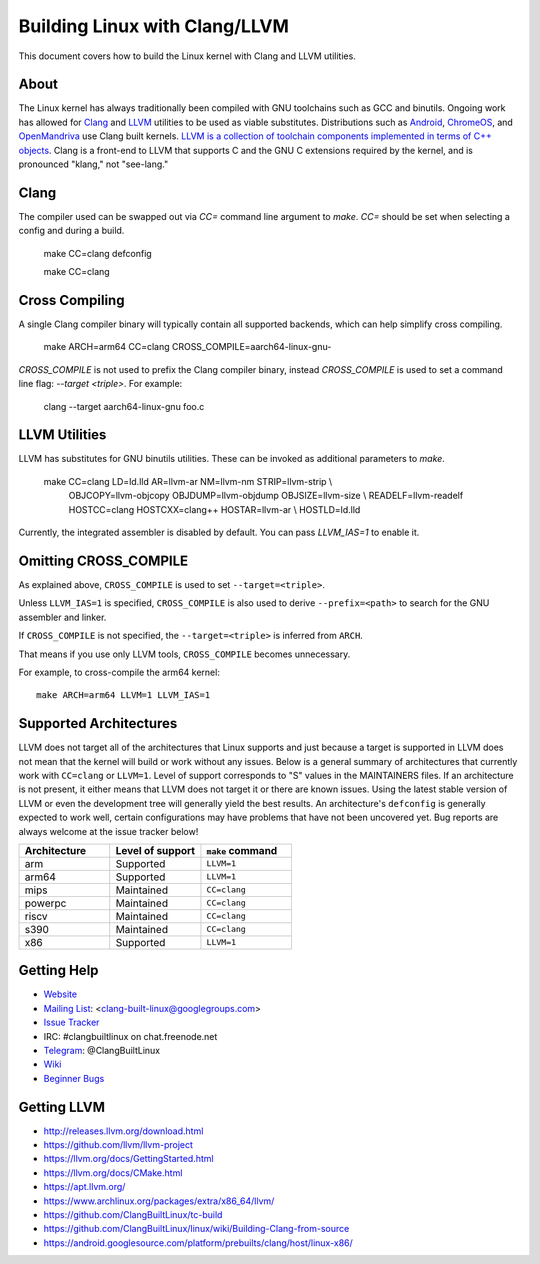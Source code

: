 ==============================
Building Linux with Clang/LLVM
==============================

This document covers how to build the Linux kernel with Clang and LLVM
utilities.

About
-----

The Linux kernel has always traditionally been compiled with GNU toolchains
such as GCC and binutils. Ongoing work has allowed for `Clang
<https://clang.llvm.org/>`_ and `LLVM <https://llvm.org/>`_ utilities to be
used as viable substitutes. Distributions such as `Android
<https://www.android.com/>`_, `ChromeOS
<https://www.chromium.org/chromium-os>`_, and `OpenMandriva
<https://www.openmandriva.org/>`_ use Clang built kernels.  `LLVM is a
collection of toolchain components implemented in terms of C++ objects
<https://www.aosabook.org/en/llvm.html>`_. Clang is a front-end to LLVM that
supports C and the GNU C extensions required by the kernel, and is pronounced
"klang," not "see-lang."

Clang
-----

The compiler used can be swapped out via `CC=` command line argument to `make`.
`CC=` should be set when selecting a config and during a build.

	make CC=clang defconfig

	make CC=clang

Cross Compiling
---------------

A single Clang compiler binary will typically contain all supported backends,
which can help simplify cross compiling.

	make ARCH=arm64 CC=clang CROSS_COMPILE=aarch64-linux-gnu-

`CROSS_COMPILE` is not used to prefix the Clang compiler binary, instead
`CROSS_COMPILE` is used to set a command line flag: `--target <triple>`. For
example:

	clang --target aarch64-linux-gnu foo.c

LLVM Utilities
--------------

LLVM has substitutes for GNU binutils utilities. These can be invoked as
additional parameters to `make`.

	make CC=clang LD=ld.lld AR=llvm-ar NM=llvm-nm STRIP=llvm-strip \\
	  OBJCOPY=llvm-objcopy OBJDUMP=llvm-objdump OBJSIZE=llvm-size \\
	  READELF=llvm-readelf HOSTCC=clang HOSTCXX=clang++ HOSTAR=llvm-ar \\
	  HOSTLD=ld.lld

Currently, the integrated assembler is disabled by default. You can pass
`LLVM_IAS=1` to enable it.


Omitting CROSS_COMPILE
----------------------

As explained above, ``CROSS_COMPILE`` is used to set ``--target=<triple>``.

Unless ``LLVM_IAS=1`` is specified, ``CROSS_COMPILE`` is also used to derive
``--prefix=<path>`` to search for the GNU assembler and linker.

If ``CROSS_COMPILE`` is not specified, the ``--target=<triple>`` is inferred
from ``ARCH``.

That means if you use only LLVM tools, ``CROSS_COMPILE`` becomes unnecessary.

For example, to cross-compile the arm64 kernel::

	make ARCH=arm64 LLVM=1 LLVM_IAS=1

Supported Architectures
-----------------------

LLVM does not target all of the architectures that Linux supports and
just because a target is supported in LLVM does not mean that the kernel
will build or work without any issues. Below is a general summary of
architectures that currently work with ``CC=clang`` or ``LLVM=1``. Level
of support corresponds to "S" values in the MAINTAINERS files. If an
architecture is not present, it either means that LLVM does not target
it or there are known issues. Using the latest stable version of LLVM or
even the development tree will generally yield the best results.
An architecture's ``defconfig`` is generally expected to work well,
certain configurations may have problems that have not been uncovered
yet. Bug reports are always welcome at the issue tracker below!

.. list-table::
   :widths: 10 10 10
   :header-rows: 1

   * - Architecture
     - Level of support
     - ``make`` command
   * - arm
     - Supported
     - ``LLVM=1``
   * - arm64
     - Supported
     - ``LLVM=1``
   * - mips
     - Maintained
     - ``CC=clang``
   * - powerpc
     - Maintained
     - ``CC=clang``
   * - riscv
     - Maintained
     - ``CC=clang``
   * - s390
     - Maintained
     - ``CC=clang``
   * - x86
     - Supported
     - ``LLVM=1``

Getting Help
------------

- `Website <https://clangbuiltlinux.github.io/>`_
- `Mailing List <https://groups.google.com/forum/#!forum/clang-built-linux>`_: <clang-built-linux@googlegroups.com>
- `Issue Tracker <https://github.com/ClangBuiltLinux/linux/issues>`_
- IRC: #clangbuiltlinux on chat.freenode.net
- `Telegram <https://t.me/ClangBuiltLinux>`_: @ClangBuiltLinux
- `Wiki <https://github.com/ClangBuiltLinux/linux/wiki>`_
- `Beginner Bugs <https://github.com/ClangBuiltLinux/linux/issues?q=is%3Aopen+is%3Aissue+label%3A%22good+first+issue%22>`_

Getting LLVM
-------------

- http://releases.llvm.org/download.html
- https://github.com/llvm/llvm-project
- https://llvm.org/docs/GettingStarted.html
- https://llvm.org/docs/CMake.html
- https://apt.llvm.org/
- https://www.archlinux.org/packages/extra/x86_64/llvm/
- https://github.com/ClangBuiltLinux/tc-build
- https://github.com/ClangBuiltLinux/linux/wiki/Building-Clang-from-source
- https://android.googlesource.com/platform/prebuilts/clang/host/linux-x86/
